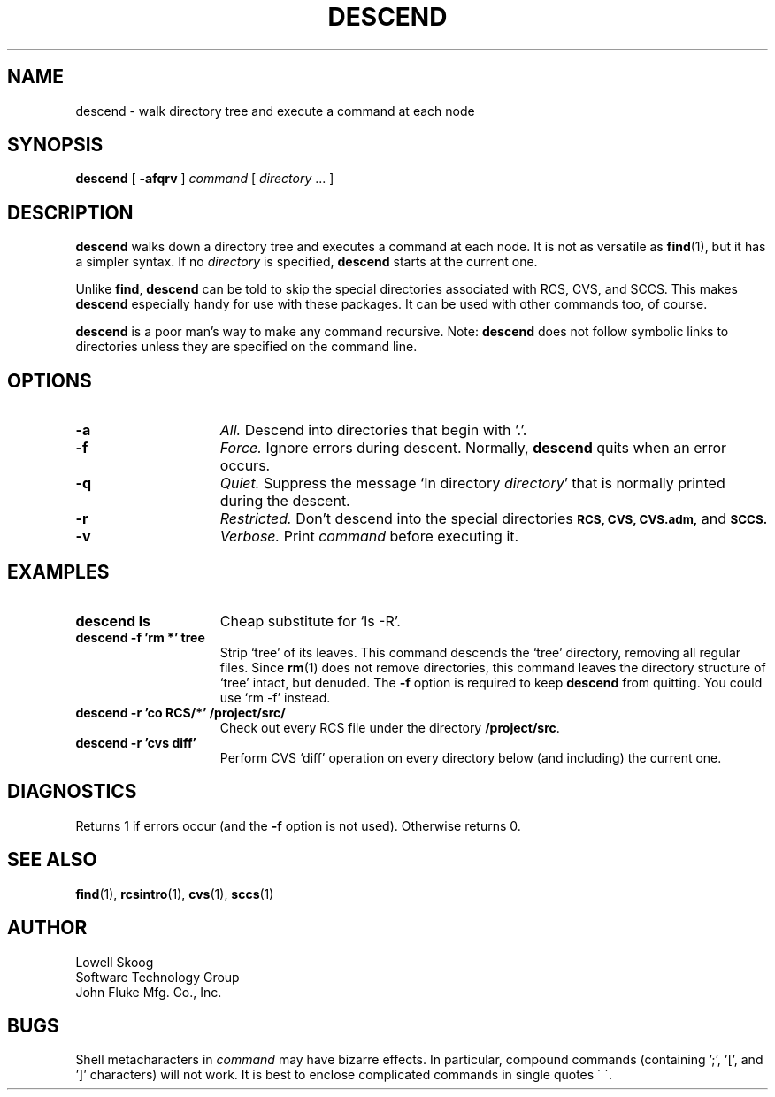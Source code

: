 .TH DESCEND 1 "31 March 1992"
.SH NAME 
descend \- walk directory tree and execute a command at each node
.SH SYNOPSIS 
.B descend
[
.B \-afqrv
]
.I command
[
.I directory
\&.\|.\|.
]
.SH DESCRIPTION
.B descend
walks down a directory tree and executes a command at each node.  It
is not as versatile as
.BR find (1),
but it has a simpler syntax.  If no
.I directory
is specified,
.B descend
starts at the current one.
.LP
Unlike
.BR find ,
.B descend
can be told to skip the special directories associated with RCS,
CVS, and SCCS.  This makes
.B descend
especially handy for use with these packages.  It can be used with
other commands too, of course.
.LP
.B descend
is a poor man's way to make any command recursive.  Note:
.B descend
does not follow symbolic links to directories unless they are
specified on the command line.
.SH OPTIONS
.TP 15
.B \-a
.I All.
Descend into directories that begin with '.'.
.TP
.B \-f
.I Force.
Ignore errors during descent.  Normally,
.B descend
quits when an error occurs.
.TP
.B \-q
.I Quiet.
Suppress the message `In directory
.IR directory '
that is normally printed during the descent.
.TP
.B \-r
.I Restricted.
Don't descend into the special directories 
.SB RCS,
.SB CVS,
.SB CVS.adm,
and
.SB SCCS.
.TP
.B \-v
.I Verbose.
Print 
.I command
before executing it.
.SH EXAMPLES
.TP 15
.B "descend ls"
Cheap substitute for `ls -R'.
.TP 15
.B "descend -f 'rm *' tree"
Strip `tree' of its leaves.  This command descends the `tree'
directory, removing all regular files.  Since 
.BR rm (1)
does not remove directories, this command leaves the directory
structure of `tree' intact, but denuded.  The
.B \-f
option is required to keep
.B descend
from quitting.  You could use `rm \-f' instead.
.TP 
.B "descend -r 'co RCS/*'" /project/src/
Check out every RCS file under the directory
.BR "/project/src" .
.TP
.B "descend -r 'cvs diff'"
Perform CVS `diff' operation on every directory below (and including)
the current one.
.SH DIAGNOSTICS
Returns 1 if errors occur (and the
.B \-f
option is not used).  Otherwise returns 0.
.SH SEE ALSO
.BR find (1),
.BR rcsintro (1),
.BR cvs (1),
.BR sccs (1)
.SH AUTHOR
Lowell Skoog
.br
Software Technology Group
.br
John Fluke Mfg. Co., Inc.
.SH BUGS
Shell metacharacters in
.I command
may have bizarre effects.  In particular, compound commands
(containing ';', '[', and ']' characters) will not work.  It is best
to enclose complicated commands in single quotes \(aa\ \(aa.
